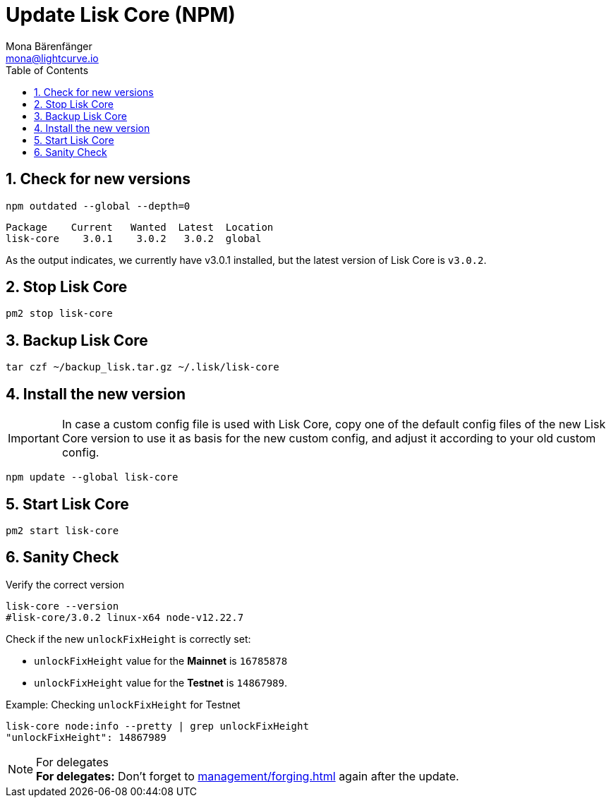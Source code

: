 = Update Lisk Core (NPM)
Mona Bärenfänger <mona@lightcurve.io>
:description: How to update Lisk Core to the latest version (Binary).
:toc:
:sectnums:
:experimental:
// Project URLs
:url_enable_forging: management/forging.adoc

== Check for new versions

[source,bash]
----
npm outdated --global --depth=0
----

[source,bash]
----
Package    Current   Wanted  Latest  Location
lisk-core    3.0.1    3.0.2   3.0.2  global
----

As the output indicates, we currently have v3.0.1 installed, but the latest version of Lisk Core is `v3.0.2`.

== Stop Lisk Core

[source,bash]
----
pm2 stop lisk-core
----

== Backup Lisk Core

[source,bash]
----
tar czf ~/backup_lisk.tar.gz ~/.lisk/lisk-core
----

== Install the new version

IMPORTANT: In case a custom config file is used with Lisk Core, copy one of the default config files of the new Lisk Core version to use it as basis for the new custom config, and adjust it according to your old custom config.

[source,bash]
----
npm update --global lisk-core
----

== Start Lisk Core

[source,bash]
----
pm2 start lisk-core
----

== Sanity Check

Verify the correct version

[source,bash]
----
lisk-core --version
#lisk-core/3.0.2 linux-x64 node-v12.22.7
----

Check if the new `unlockFixHeight` is correctly set:

* `unlockFixHeight` value for the *Mainnet* is `16785878`
* `unlockFixHeight` value for the *Testnet* is `14867989`.

.Example: Checking `unlockFixHeight` for Testnet
[source,bash]
----
lisk-core node:info --pretty | grep unlockFixHeight
"unlockFixHeight": 14867989
----

.For delegates
NOTE: *For delegates:* Don't forget to xref:{url_enable_forging}[] again after the update.

